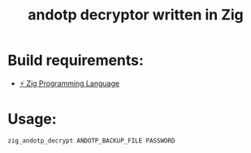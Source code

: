 #+TITLE: andotp decryptor written in Zig

* Build requirements:

- [[https://ziglang.org/][⚡ Zig Programming Language]]


* Usage:

#+begin_src bash
zig_andotp_decrypt ANDOTP_BACKUP_FILE PASSWORD
#+end_src
